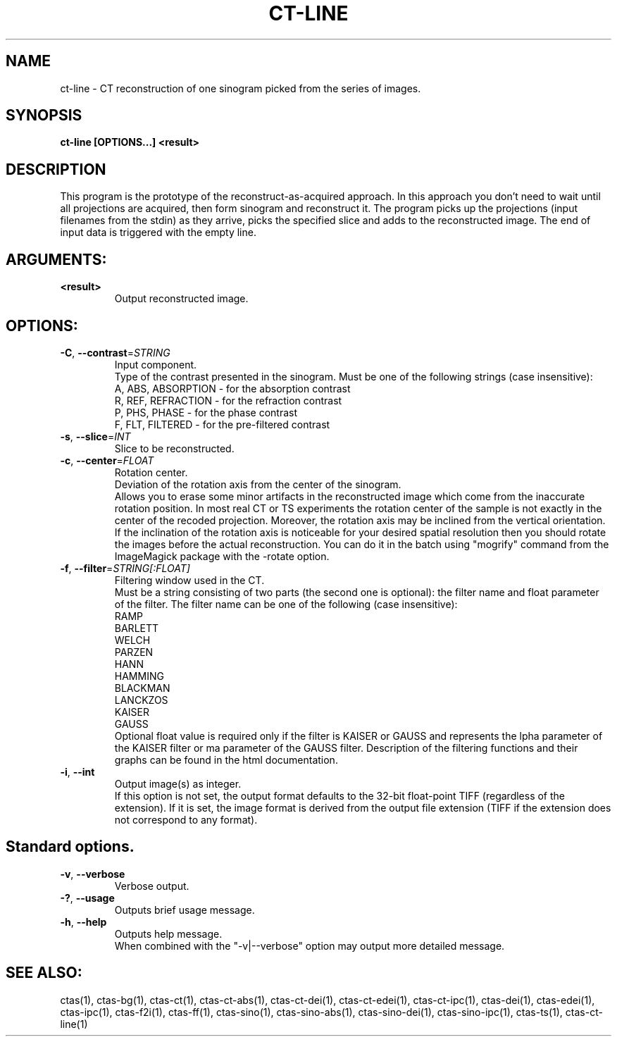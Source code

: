 .TH CT-LINE "1" "" "ct-line" "User Commands"
.SH NAME
ct-line \- CT reconstruction of one sinogram picked from the series of images.
.SH SYNOPSIS
.br
.B ct-line [OPTIONS...] <result>
.SH DESCRIPTION
.PP
This program is the prototype of the reconstruct-as-acquired approach. In this approach you don't need to wait until all projections are acquired, then form sinogram and reconstruct it. The program picks up the projections (input filenames from the stdin) as they arrive, picks the specified slice and adds to the reconstructed image. The end of input data is triggered with the empty line.
./ START OPTION
.RS
.SH ARGUMENTS:
.RE
./ END OPTION
./
./ START OPTION
.TP
\fB<result>\fR
.RS
Output reconstructed image.
.RE
./ END OPTION
./
./ START OPTION
.RS
.SH OPTIONS:
.RE
./ END OPTION
./
./ START OPTION
.TP
\fB\-C\fR, \fB\-\-contrast\fR=\fISTRING\fR
.RS
Input component.
.br
Type of the contrast presented in the sinogram. Must be one of the following strings (case insensitive):
.br
A, ABS, ABSORPTION - for the absorption contrast
.br
R, REF, REFRACTION - for the refraction contrast
.br
P, PHS, PHASE      - for the phase contrast
.br
F, FLT, FILTERED   - for the pre-filtered contrast
.RE
./ END OPTION
./
./ START OPTION
.TP
\fB\-s\fR, \fB\-\-slice\fR=\fIINT\fR
.RS
Slice to be reconstructed.
.RE
./ END OPTION
./
./ START OPTION
.TP
\fB\-c\fR, \fB\-\-center\fR=\fIFLOAT\fR
.RS
Rotation center.
.br
Deviation of the rotation axis from the center of the sinogram.
.br
Allows you to erase some minor artifacts in the reconstructed image which come from the inaccurate rotation position. In most real CT or TS experiments the rotation center of the sample is not exactly in the center of the recoded projection. Moreover, the rotation axis may be inclined from the vertical orientation. If the inclination of the rotation axis is noticeable for your desired spatial resolution then you should rotate the images before the actual reconstruction. You can do it in the batch using "mogrify" command from the ImageMagick package with the -rotate option.
.RE
./ END OPTION
./
./ START OPTION
.TP
\fB\-f\fR, \fB\-\-filter\fR=\fISTRING[:FLOAT]\fR
.RS
Filtering window used in the CT.
.br
Must be a string consisting of two parts (the second one is optional): the filter name and float parameter of the filter. The filter name can be one of the following (case insensitive):
.br
    RAMP
.br
    BARLETT
.br
    WELCH
.br
    PARZEN
.br
    HANN
.br
    HAMMING
.br
    BLACKMAN
.br
    LANCKZOS
.br
    KAISER
.br
    GAUSS
.br
Optional float value is required only if the filter is KAISER or GAUSS and represents the \alpha parameter of the KAISER filter or \sigma parameter of the GAUSS filter. Description of the filtering functions and their graphs can be found in the html documentation.
.RE
./ END OPTION
./
./ START OPTION
.TP
\fB\-i\fR, \fB\-\-int\fR
.RS
Output image(s) as integer.
.br
If this option is not set, the output format defaults to the 32-bit float-point TIFF (regardless of the extension). If it is set, the image format is derived from the output file extension (TIFF if the extension does not correspond to any format).
.RE
./ END OPTION
./
./ START OPTION
.RS
.SH Standard options.
.RE
./ END OPTION
./
./ START OPTION
.TP
\fB\-v\fR, \fB\-\-verbose\fR
.RS
Verbose output.
.RE
./ END OPTION
./
./ START OPTION
.TP
\fB\-?\fR, \fB\-\-usage\fR
.RS
Outputs brief usage message.
.RE
./ END OPTION
./
./ START OPTION
.TP
\fB\-h\fR, \fB\-\-help\fR
.RS
Outputs help message.
.br
When combined with the "-v|--verbose" option may output more detailed message.
.RE
./ END OPTION
./
./ START OPTION
.br
.SH SEE ALSO:
.br
ctas(1), ctas-bg(1), ctas-ct(1), ctas-ct-abs(1), ctas-ct-dei(1), ctas-ct-edei(1), ctas-ct-ipc(1), ctas-dei(1), ctas-edei(1), ctas-ipc(1), ctas-f2i(1), ctas-ff(1), ctas-sino(1), ctas-sino-abs(1), ctas-sino-dei(1), ctas-sino-ipc(1), ctas-ts(1), ctas-ct-line(1)
./ END OPTION
./
